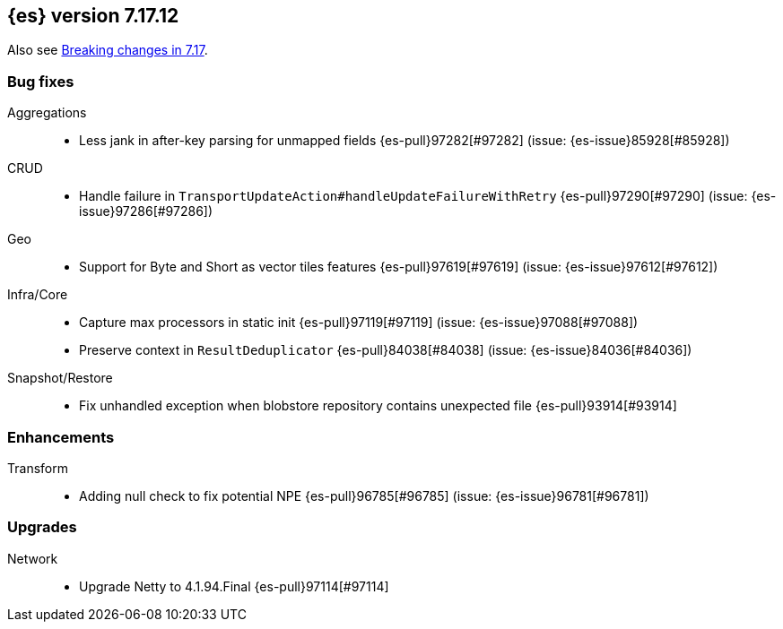 [[release-notes-7.17.12]]
== {es} version 7.17.12

Also see <<breaking-changes-7.17,Breaking changes in 7.17>>.

[[bug-7.17.12]]
[float]
=== Bug fixes

Aggregations::
* Less jank in after-key parsing for unmapped fields {es-pull}97282[#97282] (issue: {es-issue}85928[#85928])

CRUD::
* Handle failure in `TransportUpdateAction#handleUpdateFailureWithRetry` {es-pull}97290[#97290] (issue: {es-issue}97286[#97286])

Geo::
* Support for Byte and Short as vector tiles features {es-pull}97619[#97619] (issue: {es-issue}97612[#97612])

Infra/Core::
* Capture max processors in static init {es-pull}97119[#97119] (issue: {es-issue}97088[#97088])
* Preserve context in `ResultDeduplicator` {es-pull}84038[#84038] (issue: {es-issue}84036[#84036])

Snapshot/Restore::
* Fix unhandled exception when blobstore repository contains unexpected file {es-pull}93914[#93914]

[[enhancement-7.17.12]]
[float]
=== Enhancements

Transform::
* Adding null check to fix potential NPE {es-pull}96785[#96785] (issue: {es-issue}96781[#96781])

[[upgrade-7.17.12]]
[float]
=== Upgrades

Network::
* Upgrade Netty to 4.1.94.Final {es-pull}97114[#97114]


